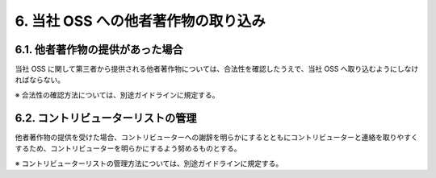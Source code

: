 ************************************
6. 当社 OSS への他者著作物の取り込み
************************************

6.1. 他者著作物の提供があった場合
=================================

当社 OSS に関して第三者から提供される他者著作物については、合法性を確認したうえで、当社 OSS へ取り込むようにしなければならない。

※ 合法性の確認方法については、別途ガイドラインに規定する。

6.2. コントリビューターリストの管理
===================================

他者著作物の提供を受けた場合、コントリビューターへの謝辞を明らかにするとともにコントリビューターと連絡を取りやすくするため、コントリビューターを明らかにするよう努めるものとする。

※ コントリビューターリストの管理方法については、別途ガイドラインに規定する。
